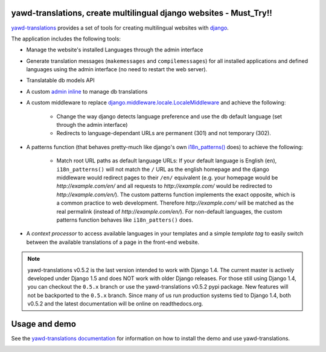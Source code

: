 yawd-translations, create multilingual django websites - Must_Try!!
======================================================

`yawd-translations <http://yawd.eu/open-source-projects/yawd-translations/>`_
provides a set of tools for creating multilingual websites with
`django <http://www.djangoproject.com>`_.

The application includes the following tools:

* Manage the website's installed Languages through the admin interface
* Generate translation messages (``makemessages`` and ``compilemessages``) for all installed applications and defined languages using the admin interface (no need to restart the web server).
* Translatable db models API
* A custom `admin inline <https://docs.djangoproject.com/en/dev/ref/contrib/admin/#django.contrib.admin.InlineModelAdmin>`_  to manage db translations
* A custom middleware to replace `django.middleware.locale.LocaleMiddleware <https://docs.djangoproject.com/en/dev/topics/i18n/translation/#how-django-discovers-language-preference>`_ and achieve the following:

	* Change the way django detects language preference and use the db default language (set through the admin interface)
	* Redirects to language-dependant URLs are permanent (301) and not temporary (302).
	
* A patterns function (that behaves pretty-much like django's own `i18n_patterns() <https://docs.djangoproject.com/en/dev/topics/i18n/translation/#language-prefix-in-url-patterns>`_ does) to achieve the following:

	* Match root URL paths as default language URLs: If your default language is English (``en``), ``i18n_patterns()`` will not match the ``/`` URL as the english homepage and the django middleware would redirect pages to their ``/en/`` equivalent (e.g. your homepage would be `http://example.com/en/` and all requests to `http://example.com/` would be redirected to `http://example.com/en/`). The custom patterns function implements the exact opposite, which is a common practice to web development. Therefore `http://example.com/` will be matched as the real permalink (instead of `http://example.com/en/`). For non-default languages, the custom patterns function behaves like ``i18n_patters()`` does.

* A `context processor` to access available languages in your templates and a simple `template tag` to easily switch between the available translations of a page in the front-end website.


.. note::
	yawd-translations v0.5.2 is the last version intended to work with
	Django 1.4. The current master is actively developed under Django 1.5
	and does NOT work with older Django releases. For those still using
	Django 1.4, you can checkout the ``0.5.x`` branch or use the yawd-translations
	v0.5.2 pypi package. New features will not be backported to the ``0.5.x``
	branch. Since many of us run production systems tied to Django 1.4, both
	v0.5.2 and the latest documentation will be online on readthedocs.org. 

Usage and demo
==============

See the `yawd-translations documentation <http://yawd-translations.readthedocs.org/en/latest/>`_ 
for information on how to install the demo and use yawd-translations.


.. image:: https://d2weczhvl823v0.cloudfront.net/yawd/yawd-translations/trend.png
   :alt: Bitdeli badge
   :target: https://bitdeli.com/free

